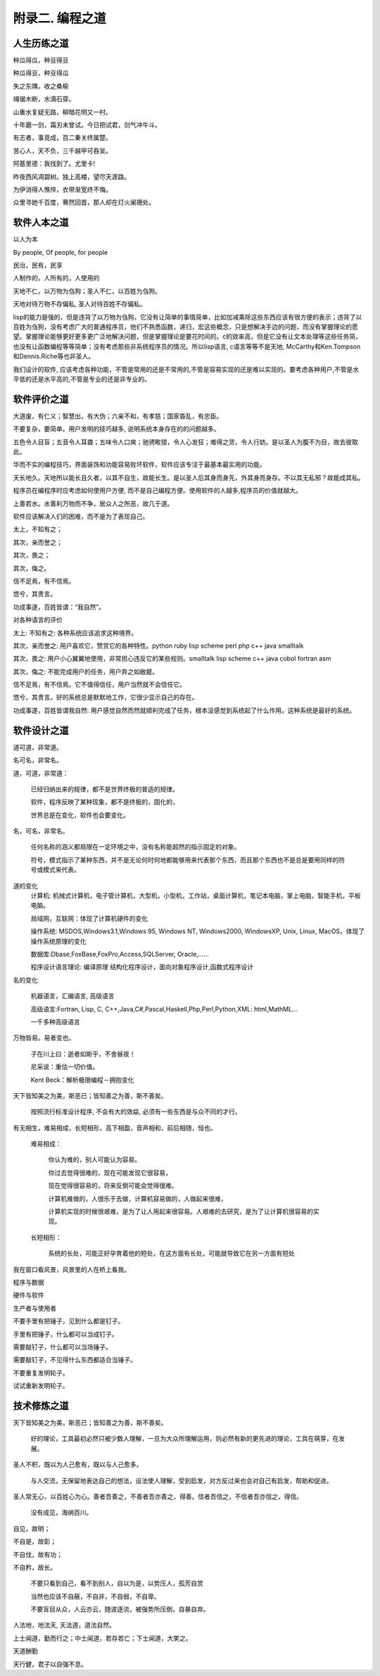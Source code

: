附录二. 编程之道
**********


人生历练之道
------------

种瓜得瓜，种豆得豆

种瓜得豆，种豆得瓜

失之东隅，收之桑榆

绳锯木断，水滴石穿。

山重水复疑无路，柳暗花明又一村。

十年磨一剑，霜刃未曾试。今日把试君，剑气冲牛斗。

有志者，事竞成，百二秦关终属楚。

苦心人，天不负，三千越甲可吞吴。

阿基里德：我找到了。尤里卡!

昨夜西风凋碧树。独上高楼，望尽天涯路。

为伊消得人憔悴，衣带渐宽终不悔。

众里寻她千百度，蓦然回首，那人却在灯火阑珊处。


软件人本之道
-------------


以人为本

By people, Of people, for people

民治，民有，民享

人制作的，人所有的，人使用的

天地不仁，以万物为刍狗；圣人不仁，以百姓为刍狗。

天地对待万物不存偏私, 圣人对待百姓不存偏私。

lisp的能力是强的，但是违背了以万物为刍狗，它没有让简单的事情简单，比如加减乘除这些东西应该有很方便的表示；违背了以百姓为刍狗，没有考虑广大的普通程序员，他们不熟悉函数，递归，宏这些概念，只是想解决手边的问题，而没有掌握理论的愿望。掌握理论能够更好更多更广泛地解决问题，但是掌握理论是要花时间的。c的效率高，但是它没有让文本处理等这些任务简，也没有让函数编程等等简单；没有考虑那些非系统程序员的情况。所以lisp语言, c语言等等不是天地, McCarthy和Ken.Tompson 和Dennis.Riche等也非圣人。

我们设计的软件, 应该考虑各种功能，不管是常用的还是不常用的,不管是容易实现的还是难以实现的。要考虑各种用户,不管是水平低的还是水平高的,不管是专业的还是非专业的。

软件评价之道
--------------


大道废，有仁义；智慧出，有大伪；六亲不和，有孝慈；国家昏乱，有忠臣。

不要复杂，要简单。用户发明的技巧越多, 说明系统本身存在的的问题越多。

五色令人目盲；五音令人耳聋；五味令人口爽；驰骋畋猎，令人心发狂；难得之货，令人行妨。是以圣人为腹不为目，故去彼取此。

华而不实的编程技巧，界面装饰和功能容易败坏软件，软件应该专注于最基本最实用的功能。

天长地久。天地所以能长且久者，以其不自生，故能长生。是以圣人后其身而身先，外其身而身存。不以其无私邪？故能成其私。

程序员在编程序时应考虑如何使用户方便, 而不是自己编程方便。使用软件的人越多,程序员的价值就越大。

上善若水。水善利万物而不争，居众人之所恶，故几于道。

软件应该解决人们的困难，而不是为了表现自己。

太上，不知有之；

其次，亲而誉之；

其次，畏之；

其次，侮之。

信不足焉，有不信焉。

悠兮，其贵言。

功成事遂，百姓皆谓：“我自然”。

对各种语言的评价

太上: 不知有之: 各种系统应该追求这种境界。

其次，亲而誉之: 用户喜欢它，赞赏它的各种特性。python ruby lisp scheme perl php c++ java smalltalk

其次，畏之: 用户小心翼翼地使用，非常担心违反它的某些规则。smalltalk lisp scheme c++ java cobol fortran asm

其次，侮之: 不能完成用户的任务，用户弃之如敝屣。 
 
信不足焉，有不信焉。它不值得信任，用户当然就不会信任它。

悠兮，其贵言。好的系统总是默默地工作，它很少显示自己的存在。

功成事遂，百姓皆谓我自然: 用户感觉自然而然就顺利完成了任务，根本没感觉到系统起了什么作用。这种系统是最好的系统。


软件设计之道
--------------

道可道，非常道。

名可名，非常名。

道，可道，非常道：
	
  已经归纳出来的规律，都不是世界终极的普适的规律。

  软件，程序反映了某种现象，都不是终极的，固化的，

  世界总是在变化，软件也会要变化。

名，可名，非常名。  

  任何名称的涵义都局限在一定环境之中，没有名称能超然的指示固定的对象。
	
  符号，模式指示了某种东西，并不是无论何时何地都能够用来代表那个东西，而且那个东西也不是总是要用同样的符号或模式来代表。

道的变化
  计算机: 机械式计算机，电子管计算机，大型机，小型机，工作站，桌面计算机，笔记本电脑，掌上电脑，智能手机，平板电脑。

  局域网，互联网：体现了计算机硬件的变化

  操作系统: MSDOS,Windows3.1,Windows 95, Windows NT, Windows2000, WindowsXP, Unix, Linux, MacOS，体现了操作系统原理的变化

  数据库:Dbase,FoxBase,FoxPro,Access,SQLServer, Oracle,……

  程序设计语言理论: 编译原理 结构化程序设计，面向对象程序设计,函数式程序设计

名的变化

  机器语言，汇编语言, 高级语言

  高级语言:Fortran, Lisp, C, C++,Java,C#,Pascal,Haskell,Php,Perl,Python,XML: html,MathML…

  一千多种高级语言

万物皆易。易者变也。

  子在川上曰：逝者如斯乎，不舍昼夜！

  尼采说：重估一切价值。

  Kent Beck：解析极限编程－拥抱变化

天下皆知美之为美，斯恶已；皆知善之为善，斯不善矣。

  按照流行标准设计程序, 不会有大的效益, 必须有一些东西是与众不同的才行。


有无相生，难易相成，长短相形，高下相盈，音声相和，前后相随，恒也。

  难易相成：

    你认为难的，别人可能认为容易。

    你过去觉得很难的，现在可能发现它很容易，

    现在觉得很容易的，将来反倒可能会觉得很难。

    计算机难做的，人很乐于去做，计算机容易做的，人做起来很难，

    计算机实现的时候很艰难，是为了让人用起来很容易。人艰难的去研究，是为了让计算机很容易的实现。

  长短相形：
  
    系统的长处，可能正好孕育着他的短处，在这方面有长处，可能就导致它在另一方面有短处

我在窗口看风景，风景里的人在桥上看我。

程序与数据

硬件与软件

生产者与使用者

不要手里有把锤子，见到什么都是钉子。

手里有把锤子，什么都可以当成钉子。

需要敲钉子，什么都可以当场锤子。

需要敲钉子，不见得什么东西都适合当锤子。

不要重复发明轮子。

试试重新发明轮子。


技术修炼之道
------------

天下皆知美之为美，斯恶已；皆知善之为善，斯不善矣。

  好的理论，工具最初必然只被少数人理解，一旦为大众所理解运用，则必然有新的更先进的理论，工具在萌芽，在发展。

圣人不积，既以为人己愈有，既以与人己愈多。

  与人交流，无保留地表达自己的想法，设法使人理解，受到启发，对方反过来也会对自己有启发，帮助和促进。

圣人常无心，以百姓心为心。善者吾善之，不善者吾亦善之，得善。信者吾信之，不信者吾亦信之，得信。

  没有成见，海纳百川。

自见，故明；

不自是，故彰；

不自伐，故有功；

不自矜，故长。

  不要只看到自己，看不到别人，自以为是，以势压人，孤芳自赏

  当然也应该不自蔽，不自非，不自弱，不自卑。

  不要盲目从众，人云亦云，随波逐流，被强势所压倒，自暴自弃。


人法地，地法天, 天法道，道法自然。

上士闻道，勤而行之；中士闻道，若存若亡；下士闻道，大笑之。

天道酬勤

天行健，君子以自强不息。
